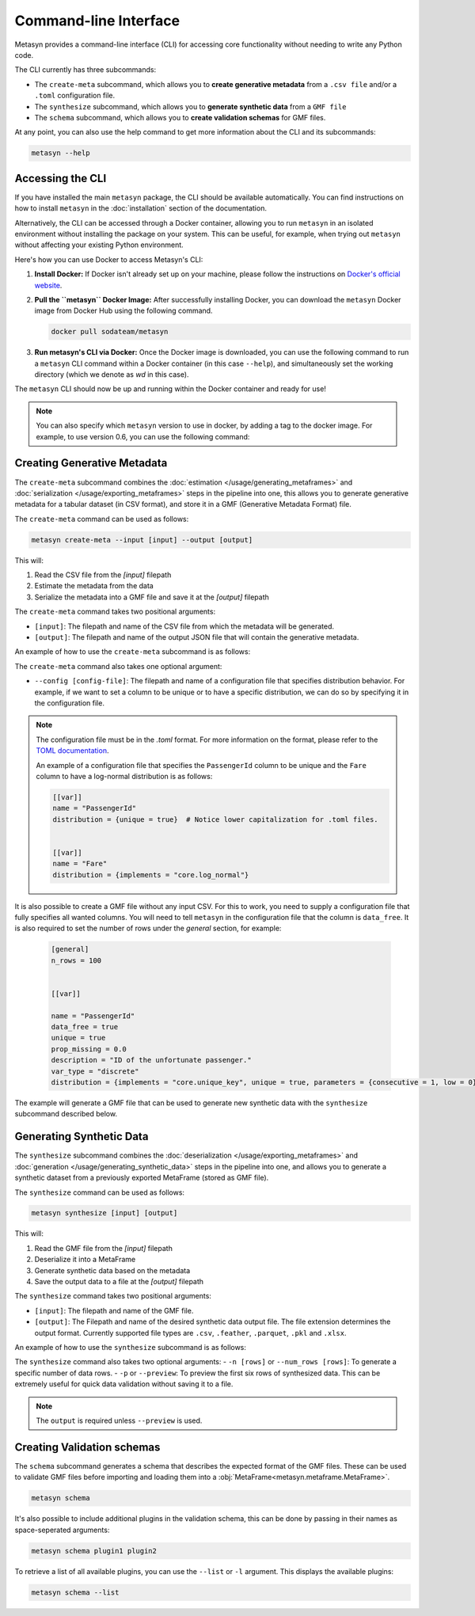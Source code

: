 Command-line Interface
======================
Metasyn provides a command-line interface (CLI) for accessing core functionality without needing to write any Python code.

The CLI currently has three subcommands:

* The ``create-meta`` subcommand, which allows you to **create generative metadata** from a ``.csv file`` and/or a ``.toml`` configuration file.
* The ``synthesize`` subcommand, which allows you to **generate synthetic data** from a ``GMF file``
* The ``schema`` subcommand, which allows you to **create validation schemas** for GMF files.


At any point, you can also use the help command to get more information about the CLI and its subcommands:

.. code-block:: console

   metasyn --help


Accessing the CLI
-----------------
If you have installed the main ``metasyn`` package, the CLI should be available automatically. You can find instructions on how to install ``metasyn`` in the :doc:`installation` section of the documentation.

Alternatively, the CLI can be accessed through a Docker container, allowing you to run ``metasyn`` in an isolated environment without installing the package on your system. This can be useful, for example, when trying out ``metasyn`` without affecting your existing Python environment.

Here's how you can use Docker to access Metasyn's CLI:

1. **Install Docker:** If Docker isn't already set up on your machine, please follow the instructions on `Docker's official website <https://docs.docker.com/get-docker/>`_.

2. **Pull the ``metasyn`` Docker Image:** After successfully installing Docker, you can download the ``metasyn`` Docker image from Docker Hub using the following command.

   .. code-block:: console

      docker pull sodateam/metasyn

3. **Run metasyn's CLI via Docker:** Once the Docker image is downloaded, you can use the following command to run a ``metasyn`` CLI command within a Docker container (in this case ``--help``), and simultaneously set the working directory (which we denote as `wd` in this case).

   .. tab:: Windows

      .. code-block:: console

         docker run -v %cd%:/wd sodateam/metasyn --help

   .. tab:: Unix or MacOS:

      .. code-block:: console

         docker run -v $(pwd):/wd sodateam/metasyn --help


The ``metasyn`` CLI should now be up and running within the Docker container and ready for use!

.. note:: 
   You can also specify which ``metasyn`` version to use in docker, by adding a tag to the docker image. For example, to use version 0.6, you can use the following command:

   .. tab:: Installing a specific version
      
      .. code-block:: console

         docker pull sodateam/metasyn:v0.6

   .. tab:: Using a command on a specific version

      .. tab:: Windows

         .. code-block:: console

            docker run -v %cd%:/wd sodateam/metasyn:v0.6 --help

      .. tab:: Unix or MacOS:

         .. code-block:: console

            docker run -v $(pwd):/wd sodateam/metasyn:v0.6 --help


Creating Generative Metadata
----------------------------
The ``create-meta`` subcommand combines the :doc:`estimation </usage/generating_metaframes>` and :doc:`serialization </usage/exporting_metaframes>` steps in the pipeline into one, this allows you to generate generative metadata for a tabular dataset (in CSV format), and store it in a GMF (Generative Metadata Format) file.

.. image:: /images/pipeline_cli_create_meta.png
   :alt: Creating Generative Metadata using the CLI
   :align: center

The ``create-meta`` command can be used as follows:

.. code-block:: bash

   metasyn create-meta --input [input] --output [output]

This will:

1. Read the CSV file from the `[input]` filepath
2. Estimate the metadata from the data
3. Serialize the metadata into a GMF file and save it at the `[output]` filepath

The ``create-meta`` command takes two positional arguments:

* ``[input]``: The filepath and name of the CSV file from which the metadata will be generated.
* ``[output]``: The filepath and name of the output JSON file that will contain the generative metadata.

An example of how to use the ``create-meta`` subcommand is as follows:

.. tab:: Local Installation

   .. code-block:: console

      metasyn create-meta wd/my_dataset.csv wd/my_gmf.json

.. tab:: Docker Container

   .. tab:: Windows

      .. code-block:: console

         docker run -v %cd%:/wd sodateam/metasyn create-meta wd/my_dataset.csv wd/my_gmf.json

   .. tab:: Unix or MacOS:

      .. code-block:: console

         docker run -v $(pwd):/wd sodateam/metasyn create-meta wd/my_dataset.csv wd/my_gmf.json

The ``create-meta`` command also takes one optional argument:

* ``--config [config-file]``: The filepath and name of a configuration file that specifies distribution behavior. For example, if we want to set a column to be unique or to have a specific distribution, we can do so by specifying it in the configuration file.

.. note::

   The configuration file must be in the `.toml` format. For more information on the format, please refer to the `TOML documentation <https://toml.io/en/>`_.

   An example of a configuration file that specifies the ``PassengerId`` column to be unique and the ``Fare`` column to have a log-normal distribution is as follows:

   .. code-block:: toml

      [[var]]
      name = "PassengerId"
      distribution = {unique = true}  # Notice lower capitalization for .toml files.


      [[var]]
      name = "Fare"
      distribution = {implements = "core.log_normal"}

It is also possible to create a GMF file without any input CSV. For this to work, you need to supply a configuration
file that fully specifies all wanted columns. You will need to tell ``metasyn`` in the configuration file that the
column is ``data_free``. It is also required to set the number of rows under the `general` section, for example:

   .. code-block:: toml

      [general]
      n_rows = 100


      [[var]]

      name = "PassengerId"
      data_free = true
      unique = true
      prop_missing = 0.0
      description = "ID of the unfortunate passenger."
      var_type = "discrete"
      distribution = {implements = "core.unique_key", unique = true, parameters = {consecutive = 1, low = 0}}

The example will generate a GMF file that can be used to generate new synthetic data with the ``synthesize``
subcommand described below.


Generating Synthetic Data
-------------------------
The ``synthesize`` subcommand combines the :doc:`deserialization </usage/exporting_metaframes>` and :doc:`generation </usage/generating_synthetic_data>` steps in the pipeline into one, and allows you to generate a synthetic dataset from a previously exported MetaFrame (stored as GMF file). 

.. image:: /images/pipeline_cli.png
   :alt: Creating Synthetic Data from a GMF file using the CLI
   :align: center

The ``synthesize`` command can be used as follows:

.. code-block:: bash

   metasyn synthesize [input] [output]

This will:

1. Read the GMF file from the `[input]` filepath
2. Deserialize it into a MetaFrame 
3. Generate synthetic data based on the metadata
4. Save the output data to a file at the `[output]` filepath

The ``synthesize`` command takes two positional arguments:

* ``[input]``: The filepath and name of the GMF file.
* ``[output]``: The Filepath and name of the desired synthetic data output file. The file extension determines the output format. Currently supported file types are ``.csv``, ``.feather``, ``.parquet``, ``.pkl`` and ``.xlsx``.

An example of how to use the ``synthesize`` subcommand is as follows:

.. tab:: Local Installation

   .. code-block:: console

      metasyn synthesize wd/my_gmf.json wd/my_synthetic_data.csv

.. tab:: Docker Container

   .. tab:: Windows

      .. code-block:: console

         docker run -v %cd%:/wd sodateam/metasyn synthesize wd/my_gmf.json wd/my_synthetic_data.csv

   .. tab:: Unix or MacOS:

      .. code-block:: console

         docker run -v $(pwd):/wd sodateam/metasyn synthesize wd/my_gmf.json wd/my_synthetic_data.csv



The ``synthesize`` command also takes two optional arguments:
- ``-n [rows]`` or ``--num_rows [rows]``: To generate a specific number of data rows.
- ``-p`` or ``--preview``: To preview the first six rows of synthesized data. This can be extremely useful for quick data validation without saving it to a file.

.. note::

   The ``output`` is required unless ``--preview`` is used.


Creating Validation schemas
---------------------------

The ``schema`` subcommand generates a schema that describes the expected format of the GMF files. These can be used to validate GMF files before importing and loading them into a :obj:`MetaFrame<metasyn.metaframe.MetaFrame>`.

.. code-block:: console
   
   metasyn schema

It's also possible to include additional plugins in the validation schema, this can be done by passing in their names as space-seperated arguments:

.. code-block:: console
   
   metasyn schema plugin1 plugin2

To retrieve a list of all available plugins, you can use the ``--list`` or ``-l`` argument. This displays the available plugins:

.. code-block:: console
   
   metasyn schema --list





